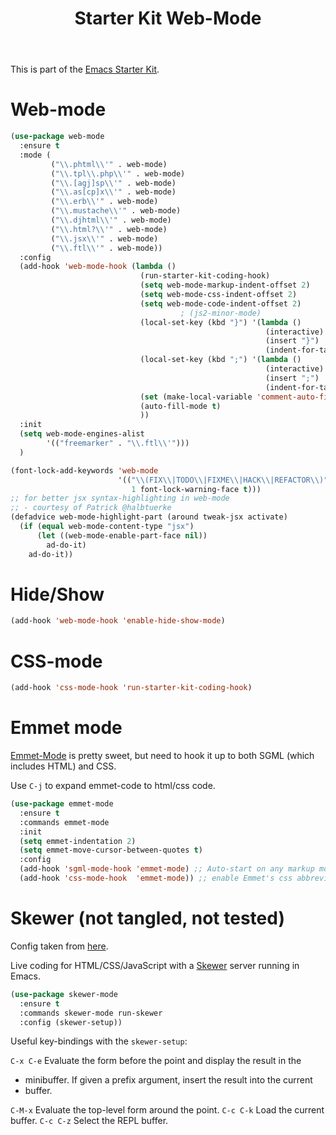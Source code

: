#+TITLE: Starter Kit Web-Mode

This is part of the [[file:starter-kit.org][Emacs Starter Kit]].

* Web-mode
#+BEGIN_SRC emacs-lisp
    (use-package web-mode
      :ensure t
      :mode (
             ("\\.phtml\\'" . web-mode)
             ("\\.tpl\\.php\\'" . web-mode)
             ("\\.[agj]sp\\'" . web-mode)
             ("\\.as[cp]x\\'" . web-mode)
             ("\\.erb\\'" . web-mode)
             ("\\.mustache\\'" . web-mode)
             ("\\.djhtml\\'" . web-mode)
             ("\\.html?\\'" . web-mode)
             ("\\.jsx\\'" . web-mode)
             ("\\.ftl\\'" . web-mode))
      :config
      (add-hook 'web-mode-hook (lambda ()
                                 (run-starter-kit-coding-hook)
                                 (setq web-mode-markup-indent-offset 2)
                                 (setq web-mode-css-indent-offset 2)
                                 (setq web-mode-code-indent-offset 2)
                                          ; (js2-minor-mode)
                                 (local-set-key (kbd "}") '(lambda ()
                                                             (interactive)
                                                             (insert "}")
                                                             (indent-for-tab-command)))
                                 (local-set-key (kbd ";") '(lambda ()
                                                             (interactive)
                                                             (insert ";")
                                                             (indent-for-tab-command)))
                                 (set (make-local-variable 'comment-auto-fill-only-comments) nil)
                                 (auto-fill-mode t)
                                 ))
      :init
      (setq web-mode-engines-alist
            '(("freemarker" . "\\.ftl\\'")))
      )

    (font-lock-add-keywords 'web-mode
                            '(("\\(FIX\\|TODO\\|FIXME\\|HACK\\|REFACTOR\\)"
                               1 font-lock-warning-face t)))
    ;; for better jsx syntax-highlighting in web-mode
    ;; - courtesy of Patrick @halbtuerke
    (defadvice web-mode-highlight-part (around tweak-jsx activate)
      (if (equal web-mode-content-type "jsx")
          (let ((web-mode-enable-part-face nil))
            ad-do-it)
        ad-do-it))

#+END_SRC

* Hide/Show
#+BEGIN_SRC emacs-lisp
  (add-hook 'web-mode-hook 'enable-hide-show-mode)
#+END_SRC

* CSS-mode
#+begin_src emacs-lisp
  (add-hook 'css-mode-hook 'run-starter-kit-coding-hook)
#+end_src

* Emmet mode

[[https://github.com/smihica/emmet-mode][Emmet-Mode]] is pretty sweet, but need to hook it up to both SGML (which
includes HTML) and CSS.

Use =C-j= to expand emmet-code to html/css code.

#+BEGIN_SRC emacs-lisp
(use-package emmet-mode
  :ensure t
  :commands emmet-mode
  :init
  (setq emmet-indentation 2)
  (setq emmet-move-cursor-between-quotes t)
  :config
  (add-hook 'sgml-mode-hook 'emmet-mode) ;; Auto-start on any markup modes
  (add-hook 'css-mode-hook  'emmet-mode)) ;; enable Emmet's css abbreviation.
#+END_SRC

* Skewer (not tangled, not tested)

Config taken from [[https://github.com/howardabrams/dot-files/blob/master/emacs-web.org][here]].

Live coding for HTML/CSS/JavaScript with a [[https://github.com/skeeto/skewer-mode][Skewer]] server running in Emacs.

#+BEGIN_SRC emacs-lisp :tangle no
(use-package skewer-mode
  :ensure t
  :commands skewer-mode run-skewer
  :config (skewer-setup))
#+END_SRC

Useful key-bindings with the =skewer-setup=:

=C-x C-e=
    Evaluate the form before the point and display the result in the

    - minibuffer. If given a prefix argument, insert the result into the current
    - buffer.

=C-M-x=
    Evaluate the top-level form around the point.
=C-c C-k=
    Load the current buffer.
=C-c C-z=
    Select the REPL buffer. 
